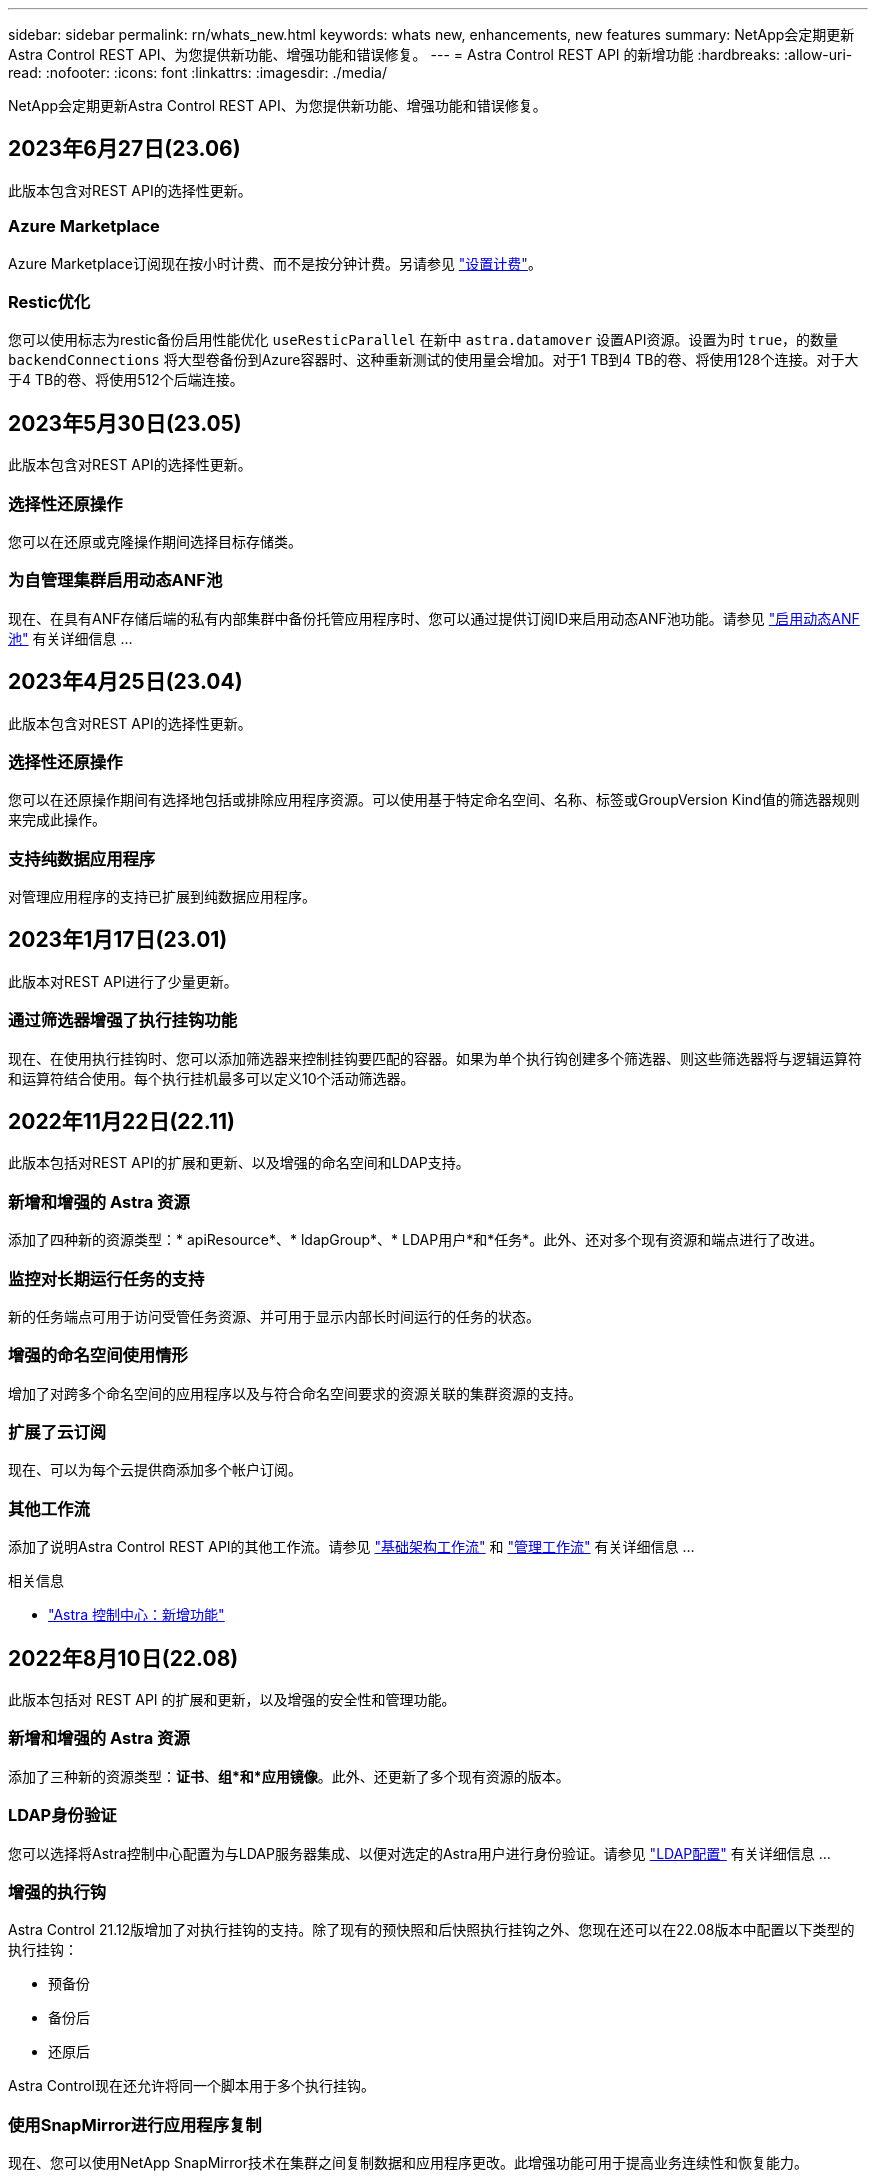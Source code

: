---
sidebar: sidebar 
permalink: rn/whats_new.html 
keywords: whats new, enhancements, new features 
summary: NetApp会定期更新Astra Control REST API、为您提供新功能、增强功能和错误修复。 
---
= Astra Control REST API 的新增功能
:hardbreaks:
:allow-uri-read: 
:nofooter: 
:icons: font
:linkattrs: 
:imagesdir: ./media/


[role="lead"]
NetApp会定期更新Astra Control REST API、为您提供新功能、增强功能和错误修复。



== 2023年6月27日(23.06)

此版本包含对REST API的选择性更新。



=== Azure Marketplace

Azure Marketplace订阅现在按小时计费、而不是按分钟计费。另请参见 https://docs.netapp.com/us-en/astra-control-service/use/set-up-billing.html["设置计费"^]。



=== Restic优化

您可以使用标志为restic备份启用性能优化 `useResticParallel` 在新中 `astra.datamover` 设置API资源。设置为时 `true`，的数量 `backendConnections` 将大型卷备份到Azure容器时、这种重新测试的使用量会增加。对于1 TB到4 TB的卷、将使用128个连接。对于大于4 TB的卷、将使用512个后端连接。



== 2023年5月30日(23.05)

此版本包含对REST API的选择性更新。



=== 选择性还原操作

您可以在还原或克隆操作期间选择目标存储类。



=== 为自管理集群启用动态ANF池

现在、在具有ANF存储后端的私有内部集群中备份托管应用程序时、您可以通过提供订阅ID来启用动态ANF池功能。请参见 link:../workflows_infra/wf_enable_anf_dyn_pools.html["启用动态ANF池"] 有关详细信息 ...



== 2023年4月25日(23.04)

此版本包含对REST API的选择性更新。



=== 选择性还原操作

您可以在还原操作期间有选择地包括或排除应用程序资源。可以使用基于特定命名空间、名称、标签或GroupVersion Kind值的筛选器规则来完成此操作。



=== 支持纯数据应用程序

对管理应用程序的支持已扩展到纯数据应用程序。



== 2023年1月17日(23.01)

此版本对REST API进行了少量更新。



=== 通过筛选器增强了执行挂钩功能

现在、在使用执行挂钩时、您可以添加筛选器来控制挂钩要匹配的容器。如果为单个执行钩创建多个筛选器、则这些筛选器将与逻辑运算符和运算符结合使用。每个执行挂机最多可以定义10个活动筛选器。



== 2022年11月22日(22.11)

此版本包括对REST API的扩展和更新、以及增强的命名空间和LDAP支持。



=== 新增和增强的 Astra 资源

添加了四种新的资源类型：* apiResource*、* ldapGroup*、* LDAP用户*和*任务*。此外、还对多个现有资源和端点进行了改进。



=== 监控对长期运行任务的支持

新的任务端点可用于访问受管任务资源、并可用于显示内部长时间运行的任务的状态。



=== 增强的命名空间使用情形

增加了对跨多个命名空间的应用程序以及与符合命名空间要求的资源关联的集群资源的支持。



=== 扩展了云订阅

现在、可以为每个云提供商添加多个帐户订阅。



=== 其他工作流

添加了说明Astra Control REST API的其他工作流。请参见 link:../workflows_infra/workflows_infra_before.html["基础架构工作流"] 和 link:../workflows/workflows_before.html["管理工作流"] 有关详细信息 ...

.相关信息
* https://docs.netapp.com/us-en/astra-control-center/release-notes/whats-new.html["Astra 控制中心：新增功能"^]




== 2022年8月10日(22.08)

此版本包括对 REST API 的扩展和更新，以及增强的安全性和管理功能。



=== 新增和增强的 Astra 资源

添加了三种新的资源类型：*证书*、*组*和*应用镜像*。此外、还更新了多个现有资源的版本。



=== LDAP身份验证

您可以选择将Astra控制中心配置为与LDAP服务器集成、以便对选定的Astra用户进行身份验证。请参见 link:../workflows_infra/ldap_prepare.html["LDAP配置"] 有关详细信息 ...



=== 增强的执行钩

Astra Control 21.12版增加了对执行挂钩的支持。除了现有的预快照和后快照执行挂钩之外、您现在还可以在22.08版本中配置以下类型的执行挂钩：

* 预备份
* 备份后
* 还原后


Astra Control现在还允许将同一个脚本用于多个执行挂钩。



=== 使用SnapMirror进行应用程序复制

现在、您可以使用NetApp SnapMirror技术在集群之间复制数据和应用程序更改。此增强功能可用于提高业务连续性和恢复能力。

.相关信息
* https://docs.netapp.com/us-en/astra-control-center-2208/release-notes/whats-new.html["Astra控制中心22.08：新增功能"^]




== 2022年4月26日(22.04)

此版本包括对 REST API 的扩展和更新，以及增强的安全性和管理功能。



=== 新增和增强的 Astra 资源

添加了两种新的资源类型： * 软件包 * 和 * 升级 * 。此外，已升级多个现有资源的版本。



=== 具有命名空间粒度的增强型 RBAC

将角色绑定到关联用户时，您可以限制用户有权访问的命名空间。请参见 * 角色绑定 API" 参考和 link:../additional/rbac.html["RBAC安全性"] 有关详细信息 ...



=== 删除存储分段

您可以在不再需要某个存储分段或此存储分段无法正常运行时将其删除。



=== 支持 Cloud Volumes ONTAP

现在支持将 Cloud Volumes ONTAP 用作存储后端。



=== 其他产品增强功能

这两种 Astra Control 产品实施还有几项额外的增强功能，包括：

* Astra 控制中心的通用传入
* AKS 中的专用集群
* 支持 Kubernetes 1.22
* 支持 VMware Tanzu 产品组合


请参见 Astra 控制中心和 Astra 控制服务文档站点上的 * 新增功能 * 页面。

.相关信息
* https://docs.netapp.com/us-en/astra-control-center-2204/release-notes/whats-new.html["Astra Control Center 22.04：新增功能"^]




== 2021 年 12 月 14 日（ 21.12 ）

此版本扩展了 REST API ，并对文档结构进行了更改，以便在未来的版本更新中更好地支持 Astra Control 的发展。



=== 每个版本的 Astra Control 都有单独的 Astra Automation 文档

每个版本的 Astra Control 都包含一个独特的 REST API ，该 API 已根据特定版本的功能进行了增强和定制。每个版本的 Astra Control REST API 的文档以及相关的 GitHub 内容存储库现在均可从其自己的专用网站上获得。主文档站点 https://docs.netapp.com/us-en/astra-automation/["Astra Control Automation"^] 始终包含最新版本的文档。请参见 link:../aa-earlier-versions.html["早期版本的 Astra Control Automation 文档"] 有关先前版本的信息。



=== 扩展 REST 资源类型

REST 资源类型的数量不断增加，重点是执行挂钩和存储后端。新资源包括：帐户，执行钩，钩源，执行钩覆盖，集群节点， 受管存储后端，命名空间，存储设备和存储节点。请参见 link:../endpoints/resources.html["Resources"] 有关详细信息 ...



=== NetApp Astra Control Python SDK

NetApp Astra Control Python SDK 是一个开源软件包，可以更轻松地为您的 Astra Control 环境开发自动化代码。其核心是 Astra SDK ，其中包含一组类，用于抽象化 REST API 调用的复杂性。此外，还提供了一个工具包脚本，用于通过包装和抽象化 Python 类来执行特定管理任务。请参见 link:../python/astra_toolkits.html["NetApp Astra Control Python SDK"] 有关详细信息 ...

.相关信息
* https://docs.netapp.com/us-en/astra-control-center-2112/release-notes/whats-new.html["Astra Control Center 21.12：新增功能"^]




== 2021 年 8 月 5 日（ 21.08 ）

此版本引入了新的 Astra 部署模式，并对 REST API 进行了重大扩展。



=== Astra 控制中心部署模式

除了作为公有云服务提供的现有 Astra 控制服务之外，此版本还包括 Astra 控制中心内部部署模式。您可以在站点上安装 Astra 控制中心来管理本地 Kubernetes 环境。两种 Astra Control 部署模式共享同一个 REST API ，但文档中会根据需要指出一些细微的差异。



=== 扩展 REST 资源类型

通过 Astra Control REST API 访问的资源数量已大幅增加，许多新资源为内部 Astra Control Center 产品奠定了基础。新资源包括： ASUP ，授权，功能，许可证，设置， 订阅，存储分段，云，集群，受管集群， 存储后端和存储类。请参见 link:../endpoints/resources.html["Resources"] 有关详细信息 ...



=== 支持 Astra 部署的其他端点

除了扩展的 REST 资源之外，还有其他几个新的 API 端点可用于支持 Astra Control 部署。

支持 OpenAPI:: 通过 OpenAPI 端点可以访问当前的 OpenAPI JSON 文档和其他相关资源。
支持 OpenMetrics:: 通过 OpenMetrics 资源，您可以通过 OpenMetrics 端点访问帐户指标。


.相关信息
* https://docs.netapp.com/us-en/astra-control-center-2108/release-notes/whats-new.html["Astra Control Center 21.08：新增功能"^]




== 2021 年 4 月 15 日（ 21.04 ）

此版本包含以下新增功能和增强功能：



=== 引入 REST API

Astra Control REST API 可与 Astra Control Service 产品配合使用。它是基于 REST 技术和当前最佳实践创建的。API 为 Astra 部署的自动化奠定了基础，并具有以下功能和优势。

Resources:: 有 14 种可用的 REST 资源类型。
API 令牌访问:: REST API 的访问通过 API 访问令牌提供，您可以在 Astra Web 用户界面上生成此令牌。通过 API 令牌，可以安全地访问 API 。
支持收集:: 有一组丰富的查询参数，可用于访问资源集合。支持的部分操作包括筛选，排序和分页。

